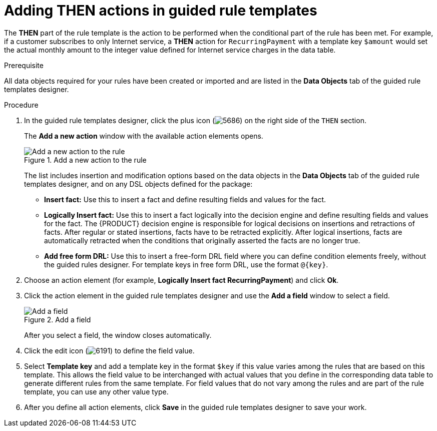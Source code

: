 [id='guided-rule-templates-THEN-proc']
= Adding THEN actions in guided rule templates

The *THEN* part of the rule template is the action to be performed when the conditional part of the rule has been met. For example, if a customer subscribes to only Internet service, a *THEN* action for `RecurringPayment` with a template key `$amount` would set the actual monthly amount to the integer value defined for Internet service charges in the data table.

.Prerequisite
All data objects required for your rules have been created or imported and are listed in the *Data Objects* tab of the guided rule templates designer.

.Procedure
. In the guided rule templates designer, click the plus icon (image:5686.png[]) on the right side of the `THEN` section.
+
The *Add a new action* window with the available action elements opens.
+
.Add a new action to the rule
image::guided-rule-templates-add-action.png[Add a new action to the rule]
+
The list includes insertion and modification options based on the data objects in the *Data Objects* tab of the guided rule templates designer, and on any DSL objects defined for the package:

* *Insert fact:* Use this to insert a fact and define resulting fields and values for the fact.
* *Logically Insert fact:* Use this to insert a fact logically into the decision engine and define resulting fields and values for the fact. The {PRODUCT} decision engine is responsible for logical decisions on insertions and retractions of facts. After regular or stated insertions, facts have to be retracted explicitly. After logical insertions, facts are automatically retracted when the conditions that originally asserted the facts are no longer true.
* *Add free form DRL:* Use this to insert a free-form DRL field where you can define condition elements freely, without the guided rules designer. For template keys in free form DRL, use the format `@{key}`.
+
. Choose an action element (for example, *Logically Insert fact RecurringPayment*) and click *Ok*.
. Click the action element in the guided rule templates designer and use the *Add a field* window to select a field.
+
.Add a field
image::guided-rule-templates-add-field.png[Add a field]
+
After you select a field, the window closes automatically.
. Click the edit icon (image:6191.png[]) to define the field value.
. Select *Template key* and add a template key in the format `$key` if this value varies among the rules that are based on this template. This allows the field value to be interchanged with actual values that you define in the corresponding data table to generate different rules from the same template. For field values that do not vary among the rules and are part of the rule template, you can use any other value type.
. After you define all action elements, click *Save* in the guided rule templates designer to save your work.
